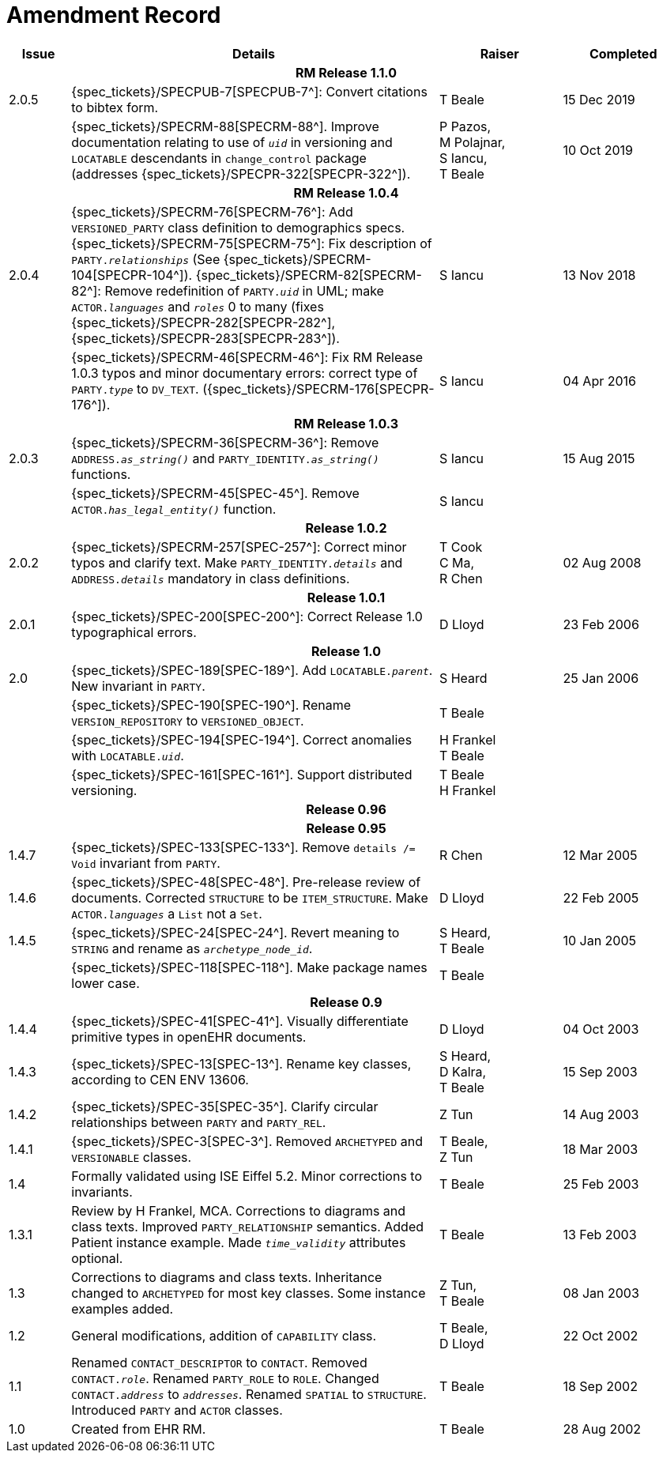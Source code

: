 = Amendment Record

[cols="1,6,2,2", options="header"]
|===
|Issue|Details|Raiser|Completed

4+^h|*RM Release 1.1.0*

|[[latest_issue]]2.0.5
|{spec_tickets}/SPECPUB-7[SPECPUB-7^]: Convert citations to bibtex form.
|T Beale
|[[latest_issue_date]]15 Dec 2019

|
|{spec_tickets}/SPECRM-88[SPECRM-88^]. Improve documentation relating to use of `_uid_` in versioning and `LOCATABLE` descendants in `change_control` package (addresses {spec_tickets}/SPECPR-322[SPECPR-322^]).
|P Pazos, +
 M Polajnar, +
 S Iancu, +
 T Beale
|10 Oct 2019

4+^h|*RM Release 1.0.4*

|2.0.4
|{spec_tickets}/SPECRM-76[SPECRM-76^]: Add `VERSIONED_PARTY` class definition to demographics specs. +
 {spec_tickets}/SPECRM-75[SPECRM-75^]: Fix description of `PARTY._relationships_` (See {spec_tickets}/SPECRM-104[SPECPR-104^]).
 {spec_tickets}/SPECRM-82[SPECRM-82^]: Remove redefinition of `PARTY._uid_` in UML; make `ACTOR._languages_` and `_roles_` 0 to many (fixes {spec_tickets}/SPECPR-282[SPECPR-282^], {spec_tickets}/SPECPR-283[SPECPR-283^]).
|S Iancu
|13 Nov 2018

|
|{spec_tickets}/SPECRM-46[SPECRM-46^]: Fix RM Release 1.0.3 typos and minor documentary errors: correct type of `PARTY._type_` to `DV_TEXT`. ({spec_tickets}/SPECRM-176[SPECPR-176^]).
|S Iancu
|04 Apr 2016

4+^h|*RM Release 1.0.3*

|2.0.3
|{spec_tickets}/SPECRM-36[SPECRM-36^]: Remove `ADDRESS._as_string()_` and `PARTY_IDENTITY._as_string()_` functions.
|S Iancu
|15 Aug 2015

|
|{spec_tickets}/SPECRM-45[SPEC-45^]. Remove `ACTOR._has_legal_entity()_` function.
|S Iancu
|

4+^h|*Release 1.0.2*

|2.0.2
|{spec_tickets}/SPECRM-257[SPEC-257^]: Correct minor typos and clarify text. Make `PARTY_IDENTITY._details_` and `ADDRESS._details_` mandatory in class definitions.
|T Cook +
 C Ma, +
 R Chen
|02 Aug 2008

4+^h|*Release 1.0.1*

|2.0.1 
|{spec_tickets}/SPEC-200[SPEC-200^]: Correct Release 1.0 typographical errors.
|D Lloyd
|23 Feb 2006

4+^h|*Release 1.0*

|2.0
|{spec_tickets}/SPEC-189[SPEC-189^]. Add `LOCATABLE._parent_`. New invariant in `PARTY`.
|S Heard
|25 Jan 2006

|
|{spec_tickets}/SPEC-190[SPEC-190^]. Rename `VERSION_REPOSITORY` to `VERSIONED_OBJECT`.
|T Beale
|

|
|{spec_tickets}/SPEC-194[SPEC-194^]. Correct anomalies with `LOCATABLE._uid_`.
|H Frankel +
 T Beale
|

|
|{spec_tickets}/SPEC-161[SPEC-161^]. Support distributed versioning.
|T Beale +
 H Frankel
|

4+^h|*Release 0.96*

4+^h|*Release 0.95*

|1.4.7
|{spec_tickets}/SPEC-133[SPEC-133^]. Remove `details /= Void` invariant from `PARTY`.
|R Chen 
|12 Mar 2005

|1.4.6
|{spec_tickets}/SPEC-48[SPEC-48^]. Pre-release review of documents. Corrected `STRUCTURE` to be `ITEM_STRUCTURE`. Make `ACTOR._languages_` a `List` not a `Set`.
|D Lloyd
|22 Feb 2005


|1.4.5
|{spec_tickets}/SPEC-24[SPEC-24^]. Revert meaning to `STRING` and rename as `_archetype_node_id_`.
|S Heard, +
 T Beale
|10 Jan 2005

|
|{spec_tickets}/SPEC-118[SPEC-118^]. Make package names lower case.
|T Beale
|

4+^h|*Release 0.9*

|1.4.4
|{spec_tickets}/SPEC-41[SPEC-41^]. Visually differentiate primitive types in openEHR documents.
|D Lloyd
|04 Oct 2003

|1.4.3
|{spec_tickets}/SPEC-13[SPEC-13^]. Rename key classes, according to CEN ENV 13606.
|S Heard, +
 D Kalra, +
 T Beale
|15 Sep 2003

|1.4.2
|{spec_tickets}/SPEC-35[SPEC-35^]. Clarify circular relationships between `PARTY` and `PARTY_REL`.
|Z Tun 
|14 Aug 2003

|1.4.1
|{spec_tickets}/SPEC-3[SPEC-3^]. Removed `ARCHETYPED` and `VERSIONABLE` classes.
|T Beale, +
 Z Tun
|18 Mar 2003

|1.4
|Formally validated using ISE Eiffel 5.2. Minor corrections to invariants.
|T Beale 
|25 Feb 2003

|1.3.1 
|Review by H Frankel, MCA. Corrections to diagrams and class texts. Improved `PARTY_RELATIONSHIP` semantics. Added Patient instance example. Made `_time_validity_` attributes optional.
|T Beale
|13 Feb 2003

|1.3
|Corrections to diagrams and class texts. Inheritance changed to `ARCHETYPED` for most key classes. Some instance examples added.
|Z Tun, +
 T Beale
|08 Jan 2003

|1.2 
|General modifications, addition of `CAPABILITY` class. 
|T Beale, +
 D Lloyd
|22 Oct 2002

|1.1
|Renamed `CONTACT_DESCRIPTOR` to `CONTACT`. Removed `CONTACT._role_`. Renamed `PARTY_ROLE` to `ROLE`. Changed `CONTACT._address_` to `_addresses_`. Renamed `SPATIAL` to `STRUCTURE`. Introduced `PARTY` and `ACTOR` classes.
|T Beale 
|18 Sep 2002

|1.0
|Created from EHR RM. 
|T Beale 
|28 Aug 2002

|===
